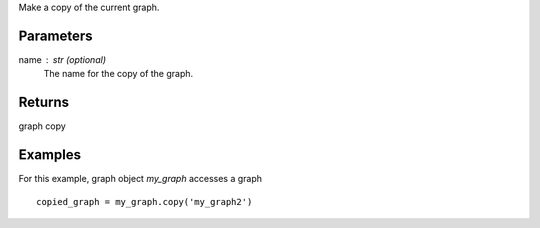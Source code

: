 Make a copy of the current graph.

Parameters
----------
name : str (optional)
    The name for the copy of the graph.

Returns
-------
graph copy

Examples
--------
For this example, graph object *my_graph* accesses a graph ::

    copied_graph = my_graph.copy('my_graph2')



